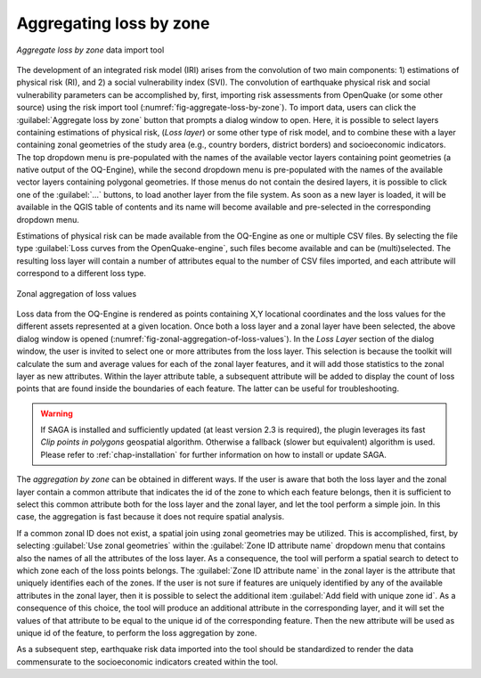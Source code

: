 .. _chap-aggregating-loss-by-zone:

************************
Aggregating loss by zone
************************

.. _fig-aggregate-loss-by-zone:

.. figure:: images/dialogAggregateLossByZone.png
    :align: center
    :scale: 60%
    
    |icon-aggregate-loss-by-zone| *Aggregate loss by zone* data import tool

The development of an integrated risk model (IRI) arises from the convolution
of two main components: 1) estimations of physical risk (RI), and 2) a social
vulnerability index (SVI). The convolution of earthquake physical risk and
social vulnerability parameters can be accomplished by, first, importing risk
assessments from OpenQuake (or some other source) using the risk
import tool (:numref:`fig-aggregate-loss-by-zone`). To import data, users can
click the :guilabel:`Aggregate loss by zone` button that prompts a dialog
window to open. Here, it is possible to select layers containing estimations of
physical risk, (*Loss layer*) or some other type of risk model, and to combine
these with a layer containing zonal geometries of the study area (e.g., country
borders, district borders) and socioeconomic indicators. The top dropdown menu
is pre-populated with the names of the available vector layers containing point
geometries (a native output of the OQ-Engine), while the second dropdown menu
is pre-populated with the names of the available vector layers containing
polygonal geometries. If those menus do not contain the desired layers, it is
possible to click one of the :guilabel:`...` buttons, to load another layer
from the file system. As soon as a new layer is loaded, it will be available in
the QGIS table of contents and its name will become available and pre-selected
in the corresponding dropdown menu.

Estimations of physical risk can be made available from the OQ-Engine as one or
multiple CSV files. By selecting the file
type :guilabel:`Loss curves from the OpenQuake-engine`, such files become available
and can be (multi)selected. The resulting loss layer will contain a number of
attributes equal to the number of CSV files imported, and each attribute will
correspond to a different loss type.

.. _fig-zonal-aggregation-of-loss-values:

.. figure:: images/dialogAggregateLossByZone2.png
    :align: center
    :scale: 60%
    
    Zonal aggregation of loss values

Loss data from the OQ-Engine is rendered as points containing X,Y locational
coordinates and the loss values for the different assets represented at a given
location. Once both a loss layer and a zonal layer have been selected, the
above dialog window is opened
(:numref:`fig-zonal-aggregation-of-loss-values`). In the *Loss Layer*
section of the dialog window, the user is invited to select one or more
attributes from the loss layer. This selection is because the toolkit will
calculate the sum and average values for each of the zonal layer features,
and it will add those statistics to the zonal layer as new attributes. Within
the layer attribute table, a subsequent attribute will be added to display
the count of loss points that are found inside the boundaries of each feature.
The latter can be useful for troubleshooting.

.. warning::

    If SAGA is installed and sufficiently updated (at least version 2.3 is required),
    the plugin leverages its fast `Clip points in polygons` geospatial algorithm.
    Otherwise a fallback (slower but equivalent) algorithm is used. Please refer
    to :ref:`chap-installation` for further information on how to install or
    update SAGA.

The *aggregation by zone* can be obtained in different ways. If the user is
aware that both the loss layer and the zonal layer contain a common attribute
that indicates the id of the zone to which each feature belongs, then it is
sufficient to select this common attribute both for the loss layer and the
zonal layer, and let the tool perform a simple join. In this case, the
aggregation is fast because it does not require spatial analysis.

If a common zonal ID does not exist, a spatial join using zonal geometries may
be utilized. This is accomplished, first, by selecting :guilabel:`Use zonal geometries`
within the :guilabel:`Zone ID attribute name` dropdown menu that contains also the names
of all the attributes of the loss layer. As a consequence, the tool will
perform a spatial search to detect to which zone each of the loss points
belongs. The :guilabel:`Zone ID attribute name` in the zonal layer is the attribute that
uniquely identifies each of the zones. If the user is not sure if features are
uniquely identified by any of the available attributes in the zonal layer, then
it is possible to select the additional item :guilabel:`Add field with unique zone id`.
As a consequence of this choice, the tool will produce an additional attribute
in the corresponding layer, and it will set the values of that attribute to be
equal to the unique id of the corresponding feature. Then the new attribute
will be used as unique id of the feature, to perform the loss aggregation by
zone.

As a subsequent step, earthquake risk data imported into the tool should be
standardized to render the data commensurate to the socioeconomic indicators
created within the tool.


.. |icon-aggregate-loss-by-zone| image:: images/iconAggregateLossByZone.png
